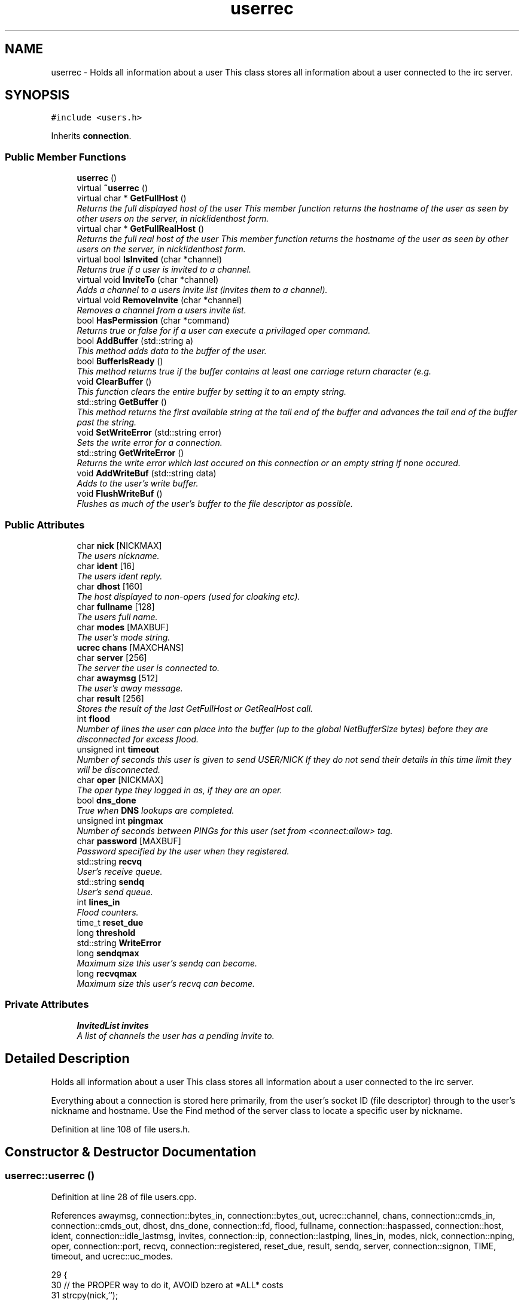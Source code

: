 .TH "userrec" 3 "13 May 2005" "InspIRCd" \" -*- nroff -*-
.ad l
.nh
.SH NAME
userrec \- Holds all information about a user This class stores all information about a user connected to the irc server.  

.PP
.SH SYNOPSIS
.br
.PP
\fC#include <users.h>\fP
.PP
Inherits \fBconnection\fP.
.PP
.SS "Public Member Functions"

.in +1c
.ti -1c
.RI "\fBuserrec\fP ()"
.br
.ti -1c
.RI "virtual \fB~userrec\fP ()"
.br
.ti -1c
.RI "virtual char * \fBGetFullHost\fP ()"
.br
.RI "\fIReturns the full displayed host of the user This member function returns the hostname of the user as seen by other users on the server, in nick!identhost form. \fP"
.ti -1c
.RI "virtual char * \fBGetFullRealHost\fP ()"
.br
.RI "\fIReturns the full real host of the user This member function returns the hostname of the user as seen by other users on the server, in nick!identhost form. \fP"
.ti -1c
.RI "virtual bool \fBIsInvited\fP (char *channel)"
.br
.RI "\fIReturns true if a user is invited to a channel. \fP"
.ti -1c
.RI "virtual void \fBInviteTo\fP (char *channel)"
.br
.RI "\fIAdds a channel to a users invite list (invites them to a channel). \fP"
.ti -1c
.RI "virtual void \fBRemoveInvite\fP (char *channel)"
.br
.RI "\fIRemoves a channel from a users invite list. \fP"
.ti -1c
.RI "bool \fBHasPermission\fP (char *command)"
.br
.RI "\fIReturns true or false for if a user can execute a privilaged oper command. \fP"
.ti -1c
.RI "bool \fBAddBuffer\fP (std::string a)"
.br
.RI "\fIThis method adds data to the buffer of the user. \fP"
.ti -1c
.RI "bool \fBBufferIsReady\fP ()"
.br
.RI "\fIThis method returns true if the buffer contains at least one carriage return character (e.g. \fP"
.ti -1c
.RI "void \fBClearBuffer\fP ()"
.br
.RI "\fIThis function clears the entire buffer by setting it to an empty string. \fP"
.ti -1c
.RI "std::string \fBGetBuffer\fP ()"
.br
.RI "\fIThis method returns the first available string at the tail end of the buffer and advances the tail end of the buffer past the string. \fP"
.ti -1c
.RI "void \fBSetWriteError\fP (std::string error)"
.br
.RI "\fISets the write error for a connection. \fP"
.ti -1c
.RI "std::string \fBGetWriteError\fP ()"
.br
.RI "\fIReturns the write error which last occured on this connection or an empty string if none occured. \fP"
.ti -1c
.RI "void \fBAddWriteBuf\fP (std::string data)"
.br
.RI "\fIAdds to the user's write buffer. \fP"
.ti -1c
.RI "void \fBFlushWriteBuf\fP ()"
.br
.RI "\fIFlushes as much of the user's buffer to the file descriptor as possible. \fP"
.in -1c
.SS "Public Attributes"

.in +1c
.ti -1c
.RI "char \fBnick\fP [NICKMAX]"
.br
.RI "\fIThe users nickname. \fP"
.ti -1c
.RI "char \fBident\fP [16]"
.br
.RI "\fIThe users ident reply. \fP"
.ti -1c
.RI "char \fBdhost\fP [160]"
.br
.RI "\fIThe host displayed to non-opers (used for cloaking etc). \fP"
.ti -1c
.RI "char \fBfullname\fP [128]"
.br
.RI "\fIThe users full name. \fP"
.ti -1c
.RI "char \fBmodes\fP [MAXBUF]"
.br
.RI "\fIThe user's mode string. \fP"
.ti -1c
.RI "\fBucrec\fP \fBchans\fP [MAXCHANS]"
.br
.ti -1c
.RI "char \fBserver\fP [256]"
.br
.RI "\fIThe server the user is connected to. \fP"
.ti -1c
.RI "char \fBawaymsg\fP [512]"
.br
.RI "\fIThe user's away message. \fP"
.ti -1c
.RI "char \fBresult\fP [256]"
.br
.RI "\fIStores the result of the last GetFullHost or GetRealHost call. \fP"
.ti -1c
.RI "int \fBflood\fP"
.br
.RI "\fINumber of lines the user can place into the buffer (up to the global NetBufferSize bytes) before they are disconnected for excess flood. \fP"
.ti -1c
.RI "unsigned int \fBtimeout\fP"
.br
.RI "\fINumber of seconds this user is given to send USER/NICK If they do not send their details in this time limit they will be disconnected. \fP"
.ti -1c
.RI "char \fBoper\fP [NICKMAX]"
.br
.RI "\fIThe oper type they logged in as, if they are an oper. \fP"
.ti -1c
.RI "bool \fBdns_done\fP"
.br
.RI "\fITrue when \fBDNS\fP lookups are completed. \fP"
.ti -1c
.RI "unsigned int \fBpingmax\fP"
.br
.RI "\fINumber of seconds between PINGs for this user (set from <connect:allow> tag. \fP"
.ti -1c
.RI "char \fBpassword\fP [MAXBUF]"
.br
.RI "\fIPassword specified by the user when they registered. \fP"
.ti -1c
.RI "std::string \fBrecvq\fP"
.br
.RI "\fIUser's receive queue. \fP"
.ti -1c
.RI "std::string \fBsendq\fP"
.br
.RI "\fIUser's send queue. \fP"
.ti -1c
.RI "int \fBlines_in\fP"
.br
.RI "\fIFlood counters. \fP"
.ti -1c
.RI "time_t \fBreset_due\fP"
.br
.ti -1c
.RI "long \fBthreshold\fP"
.br
.ti -1c
.RI "std::string \fBWriteError\fP"
.br
.ti -1c
.RI "long \fBsendqmax\fP"
.br
.RI "\fIMaximum size this user's sendq can become. \fP"
.ti -1c
.RI "long \fBrecvqmax\fP"
.br
.RI "\fIMaximum size this user's recvq can become. \fP"
.in -1c
.SS "Private Attributes"

.in +1c
.ti -1c
.RI "\fBInvitedList\fP \fBinvites\fP"
.br
.RI "\fIA list of channels the user has a pending invite to. \fP"
.in -1c
.SH "Detailed Description"
.PP 
Holds all information about a user This class stores all information about a user connected to the irc server. 

Everything about a connection is stored here primarily, from the user's socket ID (file descriptor) through to the user's nickname and hostname. Use the Find method of the server class to locate a specific user by nickname. 
.PP
Definition at line 108 of file users.h.
.SH "Constructor & Destructor Documentation"
.PP 
.SS "userrec::userrec ()"
.PP
Definition at line 28 of file users.cpp.
.PP
References awaymsg, connection::bytes_in, connection::bytes_out, ucrec::channel, chans, connection::cmds_in, connection::cmds_out, dhost, dns_done, connection::fd, flood, fullname, connection::haspassed, connection::host, ident, connection::idle_lastmsg, invites, connection::ip, connection::lastping, lines_in, modes, nick, connection::nping, oper, connection::port, recvq, connection::registered, reset_due, result, sendq, server, connection::signon, TIME, timeout, and ucrec::uc_modes.
.PP
.nf
29 {
30         // the PROPER way to do it, AVOID bzero at *ALL* costs
31         strcpy(nick,'');
32         strcpy(ip,'127.0.0.1');
33         timeout = 0;
34         strcpy(ident,'');
35         strcpy(host,'');
36         strcpy(dhost,'');
37         strcpy(fullname,'');
38         strcpy(modes,'');
39         strcpy(server,'');
40         strcpy(awaymsg,'');
41         strcpy(oper,'');
42         reset_due = TIME;
43         lines_in = 0;
44         fd = lastping = signon = idle_lastmsg = nping = registered = 0;
45         flood = port = bytes_in = bytes_out = cmds_in = cmds_out = 0;
46         haspassed = false;
47         dns_done = false;
48         recvq = '';
49         sendq = '';
50         strcpy(result,'');
51         for (int i = 0; i < MAXCHANS; i++)
52         {
53                 this->chans[i].channel = NULL;
54                 this->chans[i].uc_modes = 0;
55         }
56         invites.clear();
57 }
.fi
.SS "virtual userrec::~\fBuserrec\fP ()\fC [inline, virtual]\fP"
.PP
Definition at line 222 of file users.h.
.PP
.nf
222 {  }
.fi
.SH "Member Function Documentation"
.PP 
.SS "bool userrec::AddBuffer (std::string a)"
.PP
This method adds data to the buffer of the user. The buffer can grow to any size within limits of the available memory, managed by the size of a std::string, however if any individual line in the buffer grows over 600 bytes in length (which is 88 chars over the RFC-specified limit per line) then the method will return false and the text will not be inserted.Definition at line 169 of file users.cpp.
.PP
References recvq, recvqmax, and SetWriteError().
.PP
.nf
170 {
171         std::string b = '';
172         for (int i = 0; i < a.length(); i++)
173                 if ((a[i] != '\r') && (a[i] != '\0') && (a[i] != 7))
174                         b = b + a[i];
175         std::stringstream stream(recvq);
176         stream << b;
177         recvq = stream.str();
178         int i = 0;
179         // count the size of the first line in the buffer.
180         while (i < recvq.length())
181         {
182                 if (recvq[i++] == '\n')
183                         break;
184         }
185         if (recvq.length() > this->recvqmax)
186         {
187                 this->SetWriteError('RecvQ exceeded');
188                 WriteOpers('*** User %s RecvQ of %d exceeds connect class maximum of %d',this->nick,recvq.length(),this->recvqmax);
189         }
190         // return false if we've had more than 600 characters WITHOUT
191         // a carriage return (this is BAD, drop the socket)
192         return (i < 600);
193 }
.fi
.SS "void userrec::AddWriteBuf (std::string data)"
.PP
Adds to the user's write buffer. You may add any amount of text up to this users sendq value, if you exceed the sendq value, \fBSetWriteError()\fP will be called to set the users error string to 'SendQ exceeded', and further buffer adds will be dropped.Definition at line 225 of file users.cpp.
.PP
References GetWriteError(), sendq, sendqmax, and SetWriteError().
.PP
.nf
226 {
227         if (this->GetWriteError() != '')
228                 return;
229         if (sendq.length() + data.length() > this->sendqmax)
230         {
231                 WriteOpers('*** User %s SendQ of %d exceeds connect class maximum of %d',this->nick,sendq.length() + data.length(),this->sendqmax);
232                 this->SetWriteError('SendQ exceeded');
233                 return;
234         }
235         std::stringstream stream;
236         stream << sendq << data;
237         sendq = stream.str();
238 }
.fi
.SS "bool userrec::BufferIsReady ()"
.PP
This method returns true if the buffer contains at least one carriage return character (e.g. one complete line may be read)Definition at line 195 of file users.cpp.
.PP
References recvq.
.PP
.nf
196 {
197         for (int i = 0; i < recvq.length(); i++)
198                 if (recvq[i] == '\n')
199                         return true;
200         return false;
201 }
.fi
.SS "void userrec::ClearBuffer ()"
.PP
This function clears the entire buffer by setting it to an empty string. Definition at line 203 of file users.cpp.
.PP
References recvq.
.PP
Referenced by Server::PseudoToUser(), and Server::UserToPseudo().
.PP
.nf
204 {
205         recvq = '';
206 }
.fi
.SS "void userrec::FlushWriteBuf ()"
.PP
Flushes as much of the user's buffer to the file descriptor as possible. This function may not always flush the entire buffer, rather instead as much of it as it possibly can. If the send() call fails to send the entire buffer, the buffer position is advanced forwards and the rest of the data sent at the next call to this method.Definition at line 241 of file users.cpp.
.PP
References connection::bytes_out, connection::cmds_out, sendq, and SetWriteError().
.PP
.nf
242 {
243         if (sendq.length())
244         {
245                 char* tb = (char*)this->sendq.c_str();
246                 int n_sent = write(this->fd,tb,this->sendq.length());
247                 if (n_sent == -1)
248                 {
249                         this->SetWriteError(strerror(errno));
250                 }
251                 else
252                 {
253                         // advance the queue
254                         tb += n_sent;
255                         this->sendq = tb;
256                         // update the user's stats counters
257                         this->bytes_out += n_sent;
258                         this->cmds_out++;
259                 }
260         }
261 }
.fi
.SS "std::string userrec::GetBuffer ()"
.PP
This method returns the first available string at the tail end of the buffer and advances the tail end of the buffer past the string. This means it is a one way operation in a similar way to strtok(), and multiple calls return multiple lines if they are available. The results of this function if there are no lines to be read are unknown, always use \fBBufferIsReady()\fP to check if it is ok to read the buffer before calling \fBGetBuffer()\fP.Definition at line 208 of file users.cpp.
.PP
References recvq.
.PP
.nf
209 {
210         if (recvq == '')
211                 return '';
212         char* line = (char*)recvq.c_str();
213         std::string ret = '';
214         while ((*line != '\n') && (strlen(line)))
215         {
216                 ret = ret + *line;
217                 line++;
218         }
219         if ((*line == '\n') || (*line == '\r'))
220                 line++;
221         recvq = line;
222         return ret;
223 }
.fi
.SS "char * userrec::GetFullHost ()\fC [virtual]\fP"
.PP
Returns the full displayed host of the user This member function returns the hostname of the user as seen by other users on the server, in nick!identhost form. Definition at line 61 of file users.cpp.
.PP
References dhost, ident, nick, and result.
.PP
.nf
62 {
63         snprintf(result,MAXBUF,'%s!%s@%s',nick,ident,dhost);
64         return result;
65 }
.fi
.SS "char * userrec::GetFullRealHost ()\fC [virtual]\fP"
.PP
Returns the full real host of the user This member function returns the hostname of the user as seen by other users on the server, in nick!identhost form. If any form of hostname cloaking is in operation, e.g. through a module, then this method will ignore it and return the true hostname.Definition at line 68 of file users.cpp.
.PP
References connection::host, ident, nick, and result.
.PP
.nf
69 {
70         snprintf(result,MAXBUF,'%s!%s@%s',nick,ident,host);
71         return result;
72 }
.fi
.SS "std::string userrec::GetWriteError ()"
.PP
Returns the write error which last occured on this connection or an empty string if none occured. Definition at line 271 of file users.cpp.
.PP
References WriteError.
.PP
Referenced by AddWriteBuf().
.PP
.nf
272 {
273         return this->WriteError;
274 }
.fi
.SS "bool userrec::HasPermission (char * command)"
.PP
Returns true or false for if a user can execute a privilaged oper command. This is done by looking up their oper type from \fBuserrec::oper\fP, then referencing this to their oper classes and checking the commands they can execute.Definition at line 117 of file users.cpp.
.PP
References config_f, and DEBUG.
.PP
.nf
118 {
119         char TypeName[MAXBUF],Classes[MAXBUF],ClassName[MAXBUF],CommandList[MAXBUF];
120         char* mycmd;
121         char* savept;
122         char* savept2;
123         
124         // are they even an oper at all?
125         if (strchr(this->modes,'o'))
126         {
127                 log(DEBUG,'*** HasPermission: %s is an oper',this->nick);
128                 for (int j =0; j < ConfValueEnum('type',&config_f); j++)
129                 {
130                         ConfValue('type','name',j,TypeName,&config_f);
131                         if (!strcmp(TypeName,this->oper))
132                         {
133                                 log(DEBUG,'*** HasPermission: %s is an oper of type '%s'',this->nick,this->oper);
134                                 ConfValue('type','classes',j,Classes,&config_f);
135                                 char* myclass = strtok_r(Classes,' ',&savept);
136                                 while (myclass)
137                                 {
138                                         log(DEBUG,'*** HasPermission: checking classtype '%s'',myclass);
139                                         for (int k =0; k < ConfValueEnum('class',&config_f); k++)
140                                         {
141                                                 ConfValue('class','name',k,ClassName,&config_f);
142                                                 if (!strcmp(ClassName,myclass))
143                                                 {
144                                                         ConfValue('class','commands',k,CommandList,&config_f);
145                                                         log(DEBUG,'*** HasPermission: found class named %s with commands: '%s'',ClassName,CommandList);
146                                                         
147                                                         
148                                                         mycmd = strtok_r(CommandList,' ',&savept2);
149                                                         while (mycmd)
150                                                         {
151                                                                 if (!strcasecmp(mycmd,command))
152                                                                 {
153                                                                         log(DEBUG,'*** Command %s found, returning true',command);
154                                                                         return true;
155                                                                 }
156                                                                 mycmd = strtok_r(NULL,' ',&savept2);
157                                                         }
158                                                 }
159                                         }
160                                         myclass = strtok_r(NULL,' ',&savept);
161                                 }
162                         }
163                 }
164         }
165         return false;
166 }
.fi
.SS "void userrec::InviteTo (char * channel)\fC [virtual]\fP"
.PP
Adds a channel to a users invite list (invites them to a channel). Definition at line 88 of file users.cpp.
.PP
References Invited::channel, and invites.
.PP
.nf
89 {
90         Invited i;
91         strlcpy(i.channel,channel,CHANMAX);
92         invites.push_back(i);
93 }
.fi
.SS "bool userrec::IsInvited (char * channel)\fC [virtual]\fP"
.PP
Returns true if a user is invited to a channel. Definition at line 74 of file users.cpp.
.PP
References invites.
.PP
.nf
75 {
76         for (InvitedList::iterator i = invites.begin(); i != invites.end(); i++)
77         {
78                 if (i->channel) {
79                         if (!strcasecmp(i->channel,channel))
80                         {
81                                 return true;
82                         }
83                 }
84         }
85         return false;
86 }
.fi
.SS "void userrec::RemoveInvite (char * channel)\fC [virtual]\fP"
.PP
Removes a channel from a users invite list. This member function is called on successfully joining an invite only channel to which the user has previously been invited, to clear the invitation.Definition at line 95 of file users.cpp.
.PP
References DEBUG, and invites.
.PP
.nf
96 {
97         log(DEBUG,'Removing invites');
98         if (channel)
99         {
100                 if (invites.size())
101                 {
102                         for (InvitedList::iterator i = invites.begin(); i != invites.end(); i++)
103                         {
104                                 if (i->channel)
105                                 {
106                                         if (!strcasecmp(i->channel,channel))
107                                         {
108                                                 invites.erase(i);
109                                                 return;
110                                         }
111                                 }
112                         }
113                 }
114         }
115 }
.fi
.SS "void userrec::SetWriteError (std::string error)"
.PP
Sets the write error for a connection. This is done because the actual disconnect of a client may occur at an inopportune time such as half way through /LIST output. The WriteErrors of clients are checked at a more ideal time (in the mainloop) and errored clients purged.Definition at line 263 of file users.cpp.
.PP
References DEBUG, and WriteError.
.PP
Referenced by AddBuffer(), AddWriteBuf(), and FlushWriteBuf().
.PP
.nf
264 {
265         log(DEBUG,'Setting error string for %s to '%s'',this->nick,error.c_str());
266         // don't try to set the error twice, its already set take the first string.
267         if (this->WriteError == '')
268                 this->WriteError = error;
269 }
.fi
.SH "Member Data Documentation"
.PP 
.SS "char \fBuserrec::awaymsg\fP[512]"
.PP
The user's away message. If this string is empty, the user is not marked as away.Definition at line 151 of file users.h.
.PP
Referenced by userrec().
.SS "\fBucrec\fP \fBuserrec::chans\fP[MAXCHANS]"
.PP
Definition at line 142 of file users.h.
.PP
Referenced by Server::PseudoToUser(), and userrec().
.SS "char \fBuserrec::dhost\fP[160]"
.PP
The host displayed to non-opers (used for cloaking etc). This usually matches the value of \fBuserrec::host\fP.Definition at line 130 of file users.h.
.PP
Referenced by GetFullHost(), and userrec().
.SS "bool \fBuserrec::dns_done\fP"
.PP
True when \fBDNS\fP lookups are completed. Definition at line 179 of file users.h.
.PP
Referenced by userrec().
.SS "int \fBuserrec::flood\fP"
.PP
Number of lines the user can place into the buffer (up to the global NetBufferSize bytes) before they are disconnected for excess flood. Definition at line 162 of file users.h.
.PP
Referenced by userrec().
.SS "char \fBuserrec::fullname\fP[128]"
.PP
The users full name. Definition at line 134 of file users.h.
.PP
Referenced by userrec().
.SS "char \fBuserrec::ident\fP[16]"
.PP
The users ident reply. Definition at line 125 of file users.h.
.PP
Referenced by GetFullHost(), GetFullRealHost(), Server::PseudoToUser(), userrec(), and Server::UserToPseudo().
.SS "\fBInvitedList\fP \fBuserrec::invites\fP\fC [private]\fP"
.PP
A list of channels the user has a pending invite to. Definition at line 114 of file users.h.
.PP
Referenced by InviteTo(), IsInvited(), RemoveInvite(), and userrec().
.SS "int \fBuserrec::lines_in\fP"
.PP
Flood counters. Definition at line 204 of file users.h.
.PP
Referenced by userrec().
.SS "char \fBuserrec::modes\fP[MAXBUF]"
.PP
The user's mode string. This may contain any of the following RFC characters: o, w, s, i Your module may define other mode characters as it sees fit.Definition at line 140 of file users.h.
.PP
Referenced by userrec().
.SS "char \fBuserrec::nick\fP[NICKMAX]"
.PP
The users nickname. An invalid nickname indicates an unregistered connection prior to the NICK command.Definition at line 121 of file users.h.
.PP
Referenced by ConfigReader::DumpErrors(), GetFullHost(), GetFullRealHost(), Server::PseudoToUser(), and userrec().
.SS "char \fBuserrec::oper\fP[NICKMAX]"
.PP
The oper type they logged in as, if they are an oper. This is used to check permissions in operclasses, so that we can say 'yay' or 'nay' to any commands they issue. The value of this is the value of a valid 'type name=' tag.Definition at line 175 of file users.h.
.PP
Referenced by userrec().
.SS "char \fBuserrec::password\fP[MAXBUF]"
.PP
Password specified by the user when they registered. This is stored even if the  block doesnt need a password, so that modules may check it.Definition at line 189 of file users.h.
.SS "unsigned int \fBuserrec::pingmax\fP"
.PP
Number of seconds between PINGs for this user (set from <connect:allow> tag. Definition at line 183 of file users.h.
.SS "std::string \fBuserrec::recvq\fP"
.PP
User's receive queue. Lines from the IRCd awaiting processing are stored here. Upgraded april 2005, old system a bit hairy.Definition at line 195 of file users.h.
.PP
Referenced by AddBuffer(), BufferIsReady(), ClearBuffer(), GetBuffer(), and userrec().
.SS "long \fBuserrec::recvqmax\fP"
.PP
Maximum size this user's recvq can become. Definition at line 218 of file users.h.
.PP
Referenced by AddBuffer().
.SS "time_t \fBuserrec::reset_due\fP"
.PP
Definition at line 205 of file users.h.
.PP
Referenced by userrec().
.SS "char \fBuserrec::result\fP[256]"
.PP
Stores the result of the last GetFullHost or GetRealHost call. You may use this to increase the speed of use of this class.Definition at line 156 of file users.h.
.PP
Referenced by GetFullHost(), GetFullRealHost(), and userrec().
.SS "std::string \fBuserrec::sendq\fP"
.PP
User's send queue. Lines waiting to be sent are stored here until their buffer is flushed.Definition at line 200 of file users.h.
.PP
Referenced by AddWriteBuf(), FlushWriteBuf(), and userrec().
.SS "long \fBuserrec::sendqmax\fP"
.PP
Maximum size this user's sendq can become. Definition at line 214 of file users.h.
.PP
Referenced by AddWriteBuf().
.SS "char \fBuserrec::server\fP[256]"
.PP
The server the user is connected to. Definition at line 146 of file users.h.
.PP
Referenced by userrec().
.SS "long \fBuserrec::threshold\fP"
.PP
Definition at line 206 of file users.h.
.SS "unsigned int \fBuserrec::timeout\fP"
.PP
Number of seconds this user is given to send USER/NICK If they do not send their details in this time limit they will be disconnected. Definition at line 168 of file users.h.
.PP
Referenced by userrec().
.SS "std::string \fBuserrec::WriteError\fP"
.PP
Definition at line 210 of file users.h.
.PP
Referenced by GetWriteError(), and SetWriteError().

.SH "Author"
.PP 
Generated automatically by Doxygen for InspIRCd from the source code.
